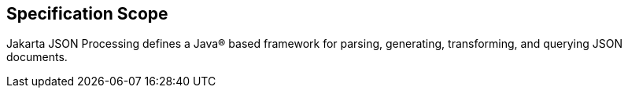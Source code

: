== Specification Scope

Jakarta JSON Processing defines a Java(R) based framework for parsing, generating, transforming, and querying JSON documents.
